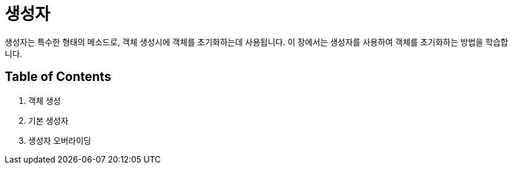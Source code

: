 = 생성자

생성자는 특수한 형태의 메소드로, 객체 생성시에 객체를 초기화하는데 사용됩니다. 이 장에서는 생성자를 사용하여 객체를 초기화하는 방법을 학습합니다.

== Table of Contents

1.	객체 생성
2.	기본 생성자
3.	생성자 오버라이딩